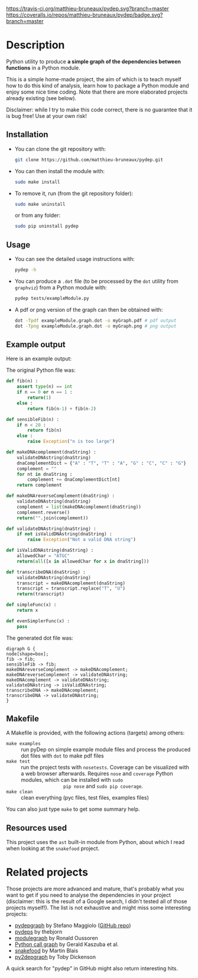 [[https://travis-ci.org/matthieu-bruneaux/pydep?branch%3Dmaster][https://travis-ci.org/matthieu-bruneaux/pydep.svg?branch=master]] [[https://coveralls.io/r/matthieu-bruneaux/pydep?branch%3Dmaster][https://coveralls.io/repos/matthieu-bruneaux/pydep/badge.svg?branch=master]]

* Description

Python utility to produce *a simple graph of the dependencies between
functions* in a Python module.

This is a simple home-made project, the aim of which is to teach myself how to
do this kind of analysis, learn how to package a Python module and enjoy some
nice time coding. Note that there are more elaborated projects already
existing (see below).

Disclaimer: while I try to make this code correct, there is no guarantee that
it is bug free! Use at your own risk!

** Installation

- You can clone the git repository with:
  #+BEGIN_SRC bash
  git clone https://github.com/matthieu-bruneaux/pydep.git
  #+END_SRC
- You can then install the module with:
  #+BEGIN_SRC bash
  sudo make install
  #+END_SRC
- To remove it, run (from the git repository folder):
  #+BEGIN_SRC bash
  sudo make uninstall
  #+END_SRC
  or from any folder:
  #+BEGIN_SRC bash
  sudo pip uninstall pydep
  #+END_SRC

** Usage

- You can see the detailed usage instructions with:
  #+BEGIN_SRC bash
  pydep -h
  #+END_SRC
- You can produce a =.dot= file (to be processed by the =dot= utility from
  =graphviz=) from a Python module with:
  #+BEGIN_SRC bash
  pydep tests/exampleModule.py
  #+END_SRC
- A pdf or png version of the graph can then be obtained with:
  #+BEGIN_SRC bash
  dot -Tpdf exampleModule.graph.dot -o myGraph.pdf # pdf output
  dot -Tpng exampleModule.graph.dot -o myGraph.png # png output
  #+END_SRC

** Example output

Here is an example output:
#+BEGIN_CENTER
[[https://github.com/matthieu-bruneaux/pydep/blob/master/doc_examples/exampleModule.graph.png]]
#+END_CENTER

The original Python file was:
#+BEGIN_SRC Python
def fib(n) :
    assert type(n) == int
    if n == 0 or n == 1 :
        return(1)
    else :
        return fib(n-1) + fib(n-2)

def sensibleFib(n) :
    if n < 20 :
        return fib(n)
    else :
        raise Exception("n is too large")

def makeDNAcomplement(dnaString) :
    validateDNAstring(dnaString)
    dnaComplementDict = {"A" : "T", "T" : "A", "G" : "C", "C" : "G"}
    complement = ""
    for nt in dnaString :
        complement += dnaComplementDict[nt]
    return complement

def makeDNAreverseComplement(dnaString) :
    validateDNAstring(dnaString)
    complement = list(makeDNAcomplement(dnaString))
    complement.reverse()
    return("".join(complement))

def validateDNAstring(dnaString) :
    if not isValidDNAstring(dnaString) :
        raise Exception("Not a valid DNA string")

def isValidDNAstring(dnaString) :
    allowedChar = "ATGC"
    return(all([x in allowedChar for x in dnaString]))

def transcribeDNA(dnaString) :
    validateDNAstring(dnaString)
    transcript = makeDNAcomplement(dnaString)
    transcript = transcript.replace("T", "U")
    return(transcript)

def simpleFunc(x) :
    return x

def evenSimplerFunc(x) :
    pass
#+END_SRC

The generated dot file was:
#+BEGIN_EXAMPLE
digraph G {
node[shape=box];
fib -> fib;
sensibleFib -> fib;
makeDNAreverseComplement -> makeDNAcomplement;
makeDNAreverseComplement -> validateDNAstring;
makeDNAcomplement -> validateDNAstring;
validateDNAstring -> isValidDNAstring;
transcribeDNA -> makeDNAcomplement;
transcribeDNA -> validateDNAstring;
}
#+END_EXAMPLE

** Makefile

A Makefile is provided, with the following actions (targets) among others:
- =make examples= :: run pyDep on simple example module files and process the
     produced dot files with =dot= to make pdf files
- =make test= :: run the project tests with =nosetests=. Coverage can be
                 visualized with a web browser afterwards. Requires =nose= and
                 =coverage= Python modules, which can be installed with =sudo
                 pip nose= and =sudo pip coverage=.
- =make clean= :: clean everything (pyc files, test files, examples files)

You can also just type =make= to get some summary help.

** Resources used

This project uses the =ast= built-in module from Python, about which I read
when looking at the =snakefood= project.

* Related projects

Those projects are more advanced and mature, that's probably what you want to
get if you need to analyse the dependencies in your project (disclaimer: this
is the result of a Google search, I didn't tested all of those projects
myself!). The list is not exhaustive and might miss some interesting projects:
- [[http://blog.poormansmath.net/pydepgraph-a-dependencies-analyzer-for-python/][pydepgraph]] by Stefano Maggiolo ([[https://github.com/stefano-maggiolo/pydepgraph][GitHub repo]])
- [[https://github.com/thebjorn/pydeps][pydeps]] by thebjorn
- [[https://pythonhosted.org/modulegraph/][modulegraph]] by Ronald Oussoren
- [[http://pycallgraph.slowchop.com/en/master/][Python call graph]] by Gerald Kaszuba et al.
- [[http://furius.ca/snakefood/][snakefood]] by Martin Blais
- [[http://www.tarind.com/depgraph.html][py2depgraph]] by Toby Dickenson

A quick search for "pydep" in GitHub might also return interesting hits.
